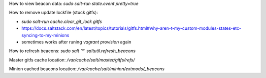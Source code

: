 How to view beacon data: `sudo salt-run state.event pretty=true`

How to remove update lockfile (stuck gitfs):

- `sudo salt-run cache.clear_git_lock gitfs`
- https://docs.saltstack.com/en/latest/topics/tutorials/gitfs.html#why-aren-t-my-custom-modules-states-etc-syncing-to-my-minions
- sometimes works after runing `vagrant provision` again

How to refresh beacons: `sudo salt '*' saltutil.refresh_beacons`

Master gitfs cache location: `/var/cache/salt/master/gitfs/refs/`

Minion cached beacons location: `/var/cache/salt/minion/extmods/_beacons`
